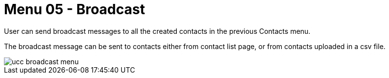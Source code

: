 [#h3_ucc_broadcast]
= Menu 05 - Broadcast

User can send broadcast messages to all the created contacts in the previous Contacts menu.

The broadcast message can be sent to contacts either from contact list page, or from contacts uploaded in a csv file.

image::ucc_broadcast_menu.png[]

